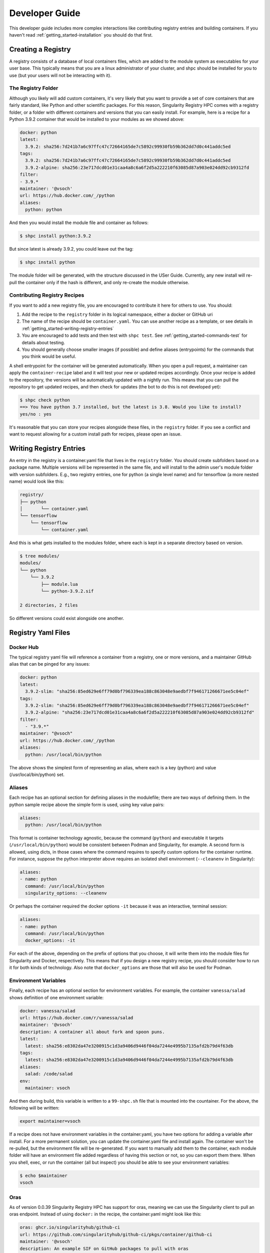 .. _getting_started-developer-guide:

===============
Developer Guide
===============

This developer guide includes more complex interactions like contributing
registry entries and building containers. If you haven't read :ref:`getting_started-installation`
you should do that first.


Creating a Registry
===================

A registry consists of a database of local containers files, which are added
to the module system as executables for your user base. This typically means that you are a
linux administrator of your cluster, and shpc should be installed for you to use
(but your users will not be interacting with it).

The Registry Folder
-------------------

Although you likely will add custom containers, it's very likely that you
want to provide a set of core containers that are fairly standard, like Python
and other scientific packages. For this reason, Singularity Registry HPC
comes with a registry folder, or a folder with different containers and versions
that you can easily install. For example, here is a recipe for a Python 3.9.2 container
that would be installed to your modules as we showed above:

.. code-block:: yaml

    docker: python
    latest:
      3.9.2: sha256:7d241b7a6c97ffc47c72664165de7c5892c99930fb59b362dd7d0c441addc5ed
    tags:
      3.9.2: sha256:7d241b7a6c97ffc47c72664165de7c5892c99930fb59b362dd7d0c441addc5ed
      3.9.2-alpine: sha256:23e717dcd01e31caa4a8c6a6f2d5a222210f63085d87a903e024dd92cb9312fd
    filter:
    - 3.9.*
    maintainer: '@vsoch'
    url: https://hub.docker.com/_/python
    aliases:
      python: python

And then you would install the module file and container as follows:

.. code-block:: console

    $ shpc install python:3.9.2

But since latest is already 3.9.2, you could leave out the tag:

.. code-block:: console

    $ shpc install python


The module folder will be generated, with the structure discussed in the USer Guide. 
Currently, any new install will re-pull the container only if the hash is different, and only re-create the module otherwise.

Contributing Registry Recipes
-----------------------------

If you want to add a new registry file, you are encouraged to contribute it here
for others to use. You should:

1. Add the recipe to the ``registry`` folder in its logical namespace, either a docker or GitHub uri
2. The name of the recipe should be ``container.yaml``. You can use another recipe as a template, or see details in :ref:`getting_started-writing-registry-entries`
3. You are encouraged to add tests and then test with ``shpc test``. See :ref:`getting_started-commands-test` for details about testing.
4. You should generally choose smaller images (if possible) and define aliases (entrypoints) for the commands that you think would be useful.

A shell entrypoint for the container will be generated automatically.
When you open a pull request, a maintainer can apply
the ``container-recipe`` label and it will test your new or updated recipes accordingly.
Once your recipe is added to the repository, the versions will be automatically
updated with a nightly run. This means that you can pull the repository to get
updated recipes, and then check for updates (the bot to do this is not developed yet):


.. code-block:: console

    $ shpc check python
    ==> You have python 3.7 installed, but the latest is 3.8. Would you like to install?
    yes/no : yes


It's reasonable that you can store your recipes alongside these files, in the ``registry``
folder. If you see a conflict and want to request allowing for a custom install path
for recipes, please open an issue.


.. _getting_started-writing-registry-entries:


Writing Registry Entries
========================

An entry in the registry is a container.yaml file that lives in the ``registry``
folder. You should create subfolders based on a package name. Multiple versions
will be represented in the same file, and will install to the admin user's module
folder with version subfolders. E.g., two registry entries, one for python
(a single level name) and for tensorflow (a more nested name) would look like
this:

.. code-block:: console

    registry/
    ├── python
    │       └── container.yaml
    └── tensorflow
        └── tensorflow
            └── container.yaml


And this is what gets installed to the modules folder, where each is kept in
a separate directory based on version.

.. code-block:: console

    $ tree modules/
    modules/
    └── python
        └── 3.9.2
            ├── module.lua
            └── python-3.9.2.sif

    2 directories, 2 files

So different versions could exist alongside one another.

Registry Yaml Files
===================

Docker Hub
----------

The typical registry yaml file will reference a container from a registry,
one or more versions, and a maintainer GitHub alias that can be pinged
for any issues:


.. code-block:: yaml

    docker: python
    latest:
      3.9.2-slim: "sha256:85ed629e6ff79d0bf796339ea188c863048e9aedbf7f946171266671ee5c04ef"
    tags:
      3.9.2-slim: "sha256:85ed629e6ff79d0bf796339ea188c863048e9aedbf7f946171266671ee5c04ef"
      3.9.2-alpine: "sha256:23e717dcd01e31caa4a8c6a6f2d5a222210f63085d87a903e024dd92cb9312fd"
    filter:
      - "3.9.*"
    maintainer: "@vsoch"
    url: https://hub.docker.com/_/python
    aliases:
      python: /usr/local/bin/python


The above shows the simplest form of representing an alias, where each is
a key (python) and value (/usr/local/bin/python) set.


Aliases
-------

Each recipe has an optional section for defining aliases in the modulefile; there are two ways of defining them. In the python sample recipe above the simple form is used, using key value pairs:

.. code-block:: yaml

    aliases:
      python: /usr/local/bin/python

This format is container technology agnostic, because the command (``python``) and executable it targets (``/usr/local/bin/python``) would be consistent between
Podman and Singularity, for example. A second form is allowed, using dicts, in those cases where the command requires to specify custom options for the container runtime. For instance, suppose the python interpreter above requires an isolated shell environment (``--cleanenv`` in Singularity):

.. code-block:: yaml

    aliases:
    - name: python
      command: /usr/local/bin/python
      singularity_options: --cleanenv


Or perhaps the container required the docker options ``-it`` because it was an interactive, terminal session:

.. code-block:: yaml

    aliases:
    - name: python
      command: /usr/local/bin/python
      docker_options: -it


For each of the above, depending on the prefix of options that you choose, it will write them into the module files for Singularity and Docker, respectively.
This means that if you design a new registry recipe, you should consider how to run it for both kinds of technology. Also note that ``docker_options`` are
those that will also be used for Podman.


Environment Variables
---------------------

Finally, each recipe has an optional section for environment variables. For
example, the container ``vanessa/salad`` shows definition of one environment
variable:

.. code-block:: yaml

    docker: vanessa/salad
    url: https://hub.docker.com/r/vanessa/salad
    maintainer: '@vsoch'
    description: A container all about fork and spoon puns.
    latest:
      latest: sha256:e8302da47e3200915c1d3a9406d9446f04da7244e4995b7135afd2b79d4f63db
    tags:
      latest: sha256:e8302da47e3200915c1d3a9406d9446f04da7244e4995b7135afd2b79d4f63db
    aliases:
      salad: /code/salad
    env:
      maintainer: vsoch

And then during build, this variable is written to a ``99-shpc.sh`` file that
is mounted into the countainer. For the above, the following will be written:

.. code-block:: console

    export maintainer=vsoch

If a recipe does not have environment variables in the container.yaml, you have
two options for adding a variable after install. For a more permanent solution,
you can update the container.yaml file and install again. The container won't
be re-pulled, but the environment file will be re-generated. If you want to 
manually add them to the container, each module folder will have an environment
file added regardless of having this section or not, so you can export them there.
When you shell, exec, or run the container (all but inspect) you should be able
to see your environment variables:

.. code-block:: console

    $ echo $maintainer
    vsoch


Oras
----

As of version 0.0.39 Singularity Registry HPC has support for oras, meaning
we can use the Singularity client to pull an oras endpoint. Instead of using
``docker:`` in the recipe, the container.yaml might look like this:

.. code-block:: yaml

    oras: ghcr.io/singularityhub/github-ci
    url: https://github.com/singularityhub/github-ci/pkgs/container/github-ci
    maintainer: '@vsoch'
    description: An example SIF on GitHub packages to pull with oras
    latest:
      latest: sha256:227a917e9ce3a6e1a3727522361865ca92f3147fd202fa1b2e6a7a8220d510b7
    tags:
      latest: sha256:227a917e9ce3a6e1a3727522361865ca92f3147fd202fa1b2e6a7a8220d510b7


And then given the ``container.yaml`` file located in ``registry/ghcr.io/singularityhub/github-ci/`` 
you would install with shpc and the Singularity container backend as follows:

.. code-block:: console

    $ shpc install ghcr.io/singularityhub/github-ci


Singularity Deploy
------------------

Using `Singularity Deploy <https://github.com/singularityhub/singularity-deploy>`_
you can easily deploy a container as a GitHub release! See the repository for
details. The registry entry should look like:

.. code-block:: yaml

    gh: singularityhub/singularity-deploy
    latest:
      salad: "0.0.1"
    tags:
      salad: "0.0.1"
    maintainer: "@vsoch"
    url: https://github.com/singularityhub/singularity-deploy
    aliases:
      salad: /code/salad

Where ``gh`` corresponds to the GitHub repository, the tags are the
extensions of your Singularity recipes in the root, and the "versions"
(e.g., 0.0.1) are the release numbers. There are examples in the registry
(as shown above) for details.


Choosing Containers to Contribute
---------------------------------

How should you choose container bases to contribute? You might consider using
smaller images, when possible (take advantage of multi-stage builds) and
for aliases, make sure (if possible) that you use full paths. If there is a
directive that you need for creating the module file that isn't there, please
open an issue so it can be added. Finally, if you don't have time to contribute directly, suggesting an idea via an issue or Slack to a maintainer (@vsoch).


Registry Yaml Fields
====================

Fields include:

.. list-table:: Title
   :widths: 25 65 10
   :header-rows: 1

   * - Name
     - Description
     - Required
   * - docker
     - A Docker uri, which should include the registry but not tag
     - true
   * - tags
     - A list of available tags
     - true
   * - latest
     - The latest tag, along with the digest that will be updated by a bot in the repository (e.g., tag: digest)
     - true
   * - maintainer
     - The GitHub alias of a maintainer to ping in case of trouble
     - true
   * - filter
     - A list of patterns to use for adding new tags. If not defined, all are added 
     - false
   * - aliases
     - Named entrypoints for container (dict)
     - false
   * - url
     - Documentation or other url for the container uri
     - false
   * - description
     - Additional information for the registry entry
     - false
   * - env
     - A list of environment variables to be defined in the container (key value pairs, e.g. var: value)
     - false
   * - features
     - Optional key, value paired set of features to enable for the container. Currently allowed keys: *gpu* *home* and *x11*.
     - varies


A complete table of features is shown here. The

Fields include:

.. list-table:: Title
   :widths: 20 20 20 10 10 10
   :header-rows: 1

   * - Name
     - Description
     - Container.yaml Values
     - Settings.yaml Values
     - Default
     - Supported
   * - gpu
     - Add flags to the container to enable GPU support (typically amd or nvidia)
     - true or false
     - null, amd, or nvidia
     - null
     - Singularity
   * - x11
     - Indicate to bind an Xauthority file to allow x11
     - true or false
     - null, true (uses default ~/.Xauthority) or bind path
     - null
     - Singularity
   * - home
     - Indicate a custom home to bind
     - true or false
     - null, or path to a custom home
     - null
     - Singularity, Docker


For bind paths (e.g., home and x11) you can do a single path to indicate the same
source and destination (e.g., /my/path) or a double for customization of that (e,g., /src:/dest).
Other supported (but not yet developed) fields could include different unique
resource identifiers to pull/obtain other kinds of containers. For this
current version, since we are assuming HPC and Singularity, we will typically
pull a Docker unique resource identifier with singularity, e.g.,:


.. code-block:: console

    $ singularity pull docker://python:3.9.2


Updating Registry Yaml Files
============================

We will be developing a GitHub action that automatically parses new versions
for a container, and then updates the registry packages. The algorithm we will
use is the following:

 - If docker, retrieve all tags for the image
 - Update tags:
   - if one or more filters ("filter") are defined, add new tags that match
   - otherwise, add all new tags
 - If latest is defined and a version string can be parsed, update latest
 - For each of latest and tags, add new version information


.. _getting_started-development:

Development or Testing
======================

If you first want to test singularity-hpc (shpc) with an Lmod installed in 
a container, a ``Dockerfile`` is provided for Lmod, and ``Dockerfile.tcl``
for tcl modules. The assumption is that
you have a module system installed on your cluster or in the container. If not, you
can find instructions `here for lmod <https://lmod.readthedocs.io/en/latest/030_installing.html>`_
or `here for tcl <https://modules.readthedocs.io/en/latest/INSTALL.html>`_.


.. code-block:: console
    
    $ docker build -t singularity-hpc .

If you are developing the library and need the module software, you can easily bind your
code as follows:


.. code-block:: console

    $ docker run -it --rm -v $PWD/:/code singularity-hpc

Once you are in the container, you can direct the module software to use your module files:

.. code-block:: console

    $ module use /code/modules

Then you can use spider to see the modules:

.. code-block:: console

    # module spider python

    --------------------------------------------------------------------------------------------------------------------------------------------------------------
      python/3.9.2: python/3.9.2/module
    --------------------------------------------------------------------------------------------------------------------------------------------------------------

        This module can be loaded directly: module load python/3.9.2/module
    ```


or ask for help directly!

.. code-block:: console

    # module help python/3.9.2-slim

    ----------------------------------------------------- Module Specific Help for "python/3.9.2-slim/module" ------------------------------------------------------
    This module is a singularity container wrapper for python v3.9.2-slim


    Container:

     - /home/vanessa/Desktop/Code/singularity-hpc/modules/python/3.9.2-slim/python-3.9.2-slim-sha256:85ed629e6ff79d0bf796339ea188c863048e9aedbf7f946171266671ee5c04ef.sif

    Commands include:

     - python-run:
           singularity run <container>
     - python-shell:
           singularity shell -s /bin/bash <container>
     - python-exec:
           singularity exec -s /bin/bash <container> "$@"
     - python-inspect-runscript:
           singularity inspect -r <container>
     - python-inspect-deffile:
           singularity inspect -d <container>

     - python:
           singularity exec <container> /usr/local/bin/python"


    For each of the above, you can export:

     - SINGULARITY_OPTS: to define custom options for singularity (e.g., --debug)
     - SINGULARITY_COMMAND_OPTS: to define custom options for the command (e.g., -b)


Note that you typically can't run or execute containers within another container, but 
you can interact with the module system. Also notice that for every container, we expose easy
commands to shell, run, exec, and inspect. The custom commands (e.g., Python) are then provided below that.

Make sure to write to files outside of the container so you don't muck with permissions.
Since we are using module use, this means that you can create module files as a user
or an admin - it all comes down to who has permission to write to the modules
folder, and of course use it. Note that I have not tested this on an HPC system
but plan to shortly.
